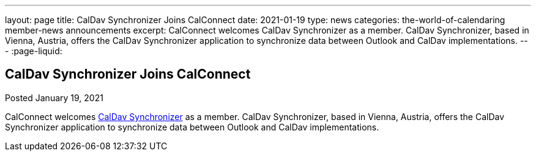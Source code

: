 ---
layout: page
title: CalDav Synchronizer Joins CalConnect
date: 2021-01-19
type: news
categories: the-world-of-calendaring member-news announcements
excerpt: CalConnect welcomes CalDav Synchronizer as a member. CalDav Synchronizer, based in Vienna, Austria, offers the CalDav Synchronizer application to synchronize data between Outlook and CalDav implementations.
---
:page-liquid:

== CalDav Synchronizer Joins CalConnect

Posted January 19, 2021 

CalConnect welcomes https://caldavsynchronizer.org/[CalDav Synchronizer] as a member. CalDav Synchronizer, based in Vienna, Austria, offers the CalDav Synchronizer application to synchronize data between Outlook and CalDav implementations.


